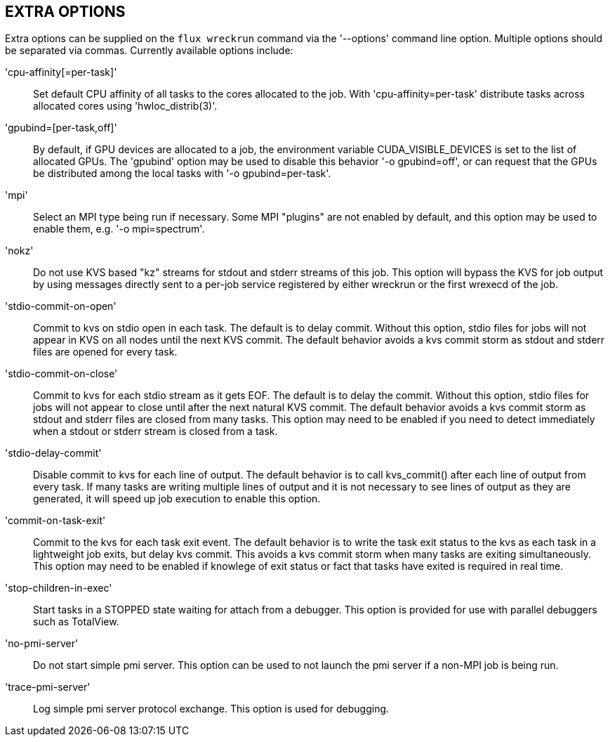 EXTRA OPTIONS
-------------
[[extra-options]]

Extra options can be supplied on the `flux wreckrun` command via the
'--options' command line option. Multiple options should be separated
via commas. Currently available options include:

'cpu-affinity[=per-task]'::
	Set default CPU affinity of all tasks to the cores allocated
        to the job. With 'cpu-affinity=per-task' distribute tasks
        across allocated cores using 'hwloc_distrib(3)'.

'gpubind=[per-task,off]'::
	By default, if GPU devices are allocated to a job, the environment
	variable CUDA_VISIBLE_DEVICES is set to the list of allocated
	GPUs. The 'gpubind' option may be used to disable this behavior
	'-o gpubind=off', or can request that the GPUs be distributed
	among the local tasks with '-o gpubind=per-task'.

'mpi'::
	Select an MPI type being run if necessary. Some MPI "plugins"
	are not enabled by default, and this option may be used to
	enable them, e.g. '-o mpi=spectrum'.

'nokz'::
	Do not use KVS based "kz" streams for stdout and stderr streams
        of this job. This option will bypass the KVS for job output by
        using messages directly sent to a per-job service registered by
        either wreckrun or the first wrexecd of the job.

'stdio-commit-on-open'::
	Commit to kvs on stdio open in each task. The default is to
	delay commit. Without this option, stdio files for jobs will
	not appear in KVS on all nodes until the next KVS commit.
	The default behavior avoids a kvs commit storm as stdout and
	stderr files are opened for every task.

'stdio-commit-on-close'::
	Commit to kvs for each stdio stream as it gets EOF. The default
	is to delay the commit. Without this option, stdio files for
	jobs will not appear to close until after the next natural
	KVS commit. The default behavior avoids a kvs commit storm
	as stdout and stderr files are closed from many tasks. This
	option may need to be enabled if you need to detect immediately
	when a stdout or stderr stream is closed from a task.

'stdio-delay-commit'::
	Disable commit to kvs for each line of output. The default
	behavior is to call kvs_commit() after each line of output
	from every task. If many tasks are writing multiple lines
	of output and it is not necessary to see lines of output
	as they are generated, it will speed up job execution to
	enable this option.

'commit-on-task-exit'::
	Commit to the kvs for each task exit event. The default behavior
	is to write the task exit status to the kvs as each task in
	a lightweight job exits, but delay kvs commit. This avoids
	a kvs commit storm when many tasks are exiting simultaneously.
	This option may need to be enabled if knowlege of exit status or
	fact that tasks have exited is required in real time.

'stop-children-in-exec'::
	Start tasks in a STOPPED state waiting for attach from a
	debugger. This option is provided for use with parallel
	debuggers such as TotalView.

'no-pmi-server'::
        Do not start simple pmi server.  This option can be used to
        not launch the pmi server if a non-MPI job is being run.

'trace-pmi-server'::
        Log simple pmi server protocol exchange.  This option is used
        for debugging.
